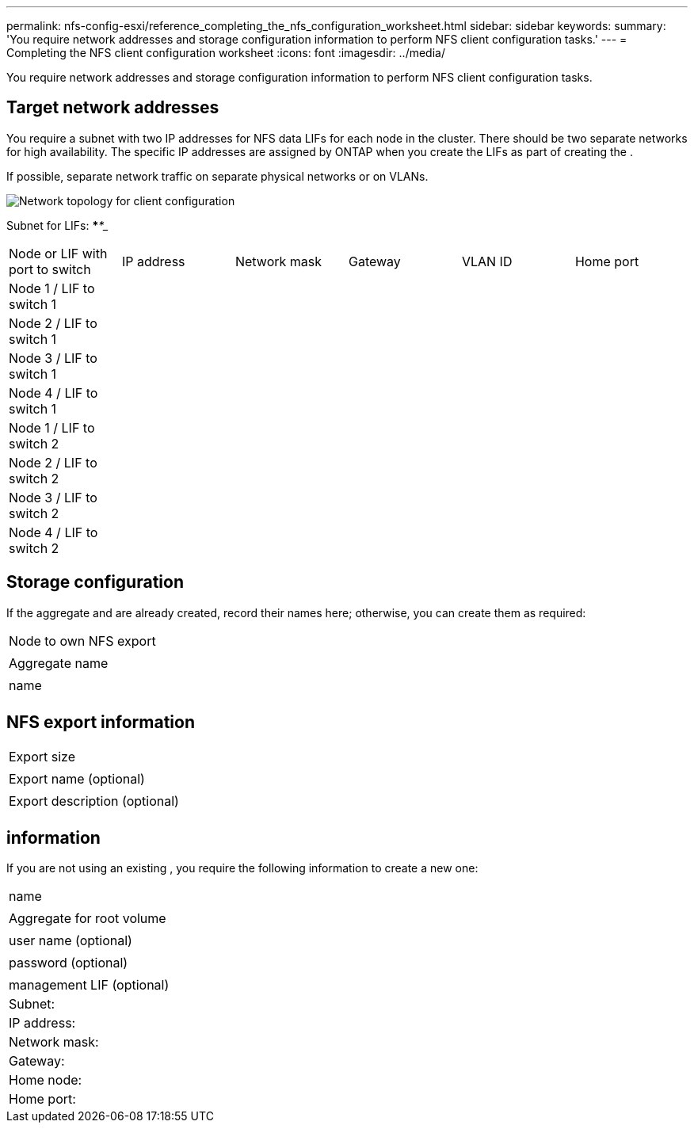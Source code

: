 ---
permalink: nfs-config-esxi/reference_completing_the_nfs_configuration_worksheet.html
sidebar: sidebar
keywords: 
summary: 'You require network addresses and storage configuration information to perform NFS client configuration tasks.'
---
= Completing the NFS client configuration worksheet
:icons: font
:imagesdir: ../media/

[.lead]
You require network addresses and storage configuration information to perform NFS client configuration tasks.

== Target network addresses

You require a subnet with two IP addresses for NFS data LIFs for each node in the cluster. There should be two separate networks for high availability. The specific IP addresses are assigned by ONTAP when you create the LIFs as part of creating the .

If possible, separate network traffic on separate physical networks or on VLANs.

image::../media/network_for_nfs_eg.gif[Network topology for client configuration]

Subnet for LIFs: *__**__***__**_____

|===
| Node or LIF with port to switch| IP address| Network mask| Gateway| VLAN ID| Home port
a|
Node 1 / LIF to switch 1
a|
 
a|
 
a|
 
a|
 
a|
 
a|
Node 2 / LIF to switch 1
a|
 
a|
 
a|
 
a|
 
a|
 
a|
Node 3 / LIF to switch 1
a|
 
a|
 
a|
 
a|
 
a|
 
a|
Node 4 / LIF to switch 1
a|
 
a|
 
a|
 
a|
 
a|
 
a|
Node 1 / LIF to switch 2
a|
 
a|
 
a|
 
a|
 
a|
 
a|
Node 2 / LIF to switch 2
a|
 
a|
 
a|
 
a|
 
a|
 
a|
Node 3 / LIF to switch 2
a|
 
a|
 
a|
 
a|
 
a|
 
a|
Node 4 / LIF to switch 2
a|
 
a|
 
a|
 
a|
 
a|
 
|===

== Storage configuration

If the aggregate and are already created, record their names here; otherwise, you can create them as required:

|===
a|
Node to own NFS export
a|
 
a|
Aggregate name
a|
 
a|
name
a|
 
|===

== NFS export information

|===
a|
Export size
a|
 
a|
Export name (optional)
a|
 
a|
Export description (optional)
a|
 
|===

== information

If you are not using an existing , you require the following information to create a new one:

|===
a|
name
a|
 
a|
Aggregate for root volume
a|
 
a|
user name (optional)
a|
 
a|
password (optional)
a|
 
a|
management LIF (optional)
a|
Subnet:
a|
IP address:
a|
Network mask:
a|
Gateway:
a|
Home node:
a|
Home port:
|===
